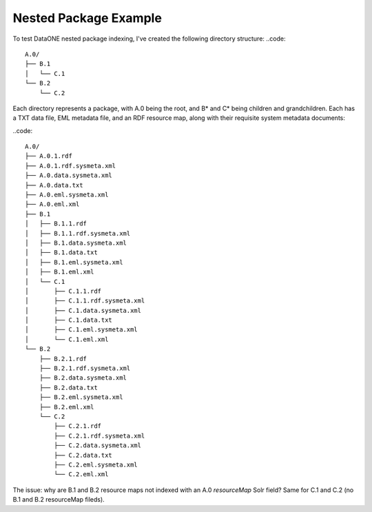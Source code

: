 Nested Package Example
======================

To test DataONE nested package indexing, I've created the following directory structure:
..code::

  A.0/
  ├── B.1
  │   └── C.1
  └── B.2
      └── C.2
      
Each directory represents a package, with A.0 being the root, and B* and C* being children and grandchildren.  Each has a TXT data file, EML metadata file, and an RDF resource map, along with their requisite system metadata documents:

..code::

  A.0/
  ├── A.0.1.rdf
  ├── A.0.1.rdf.sysmeta.xml
  ├── A.0.data.sysmeta.xml
  ├── A.0.data.txt
  ├── A.0.eml.sysmeta.xml
  ├── A.0.eml.xml
  ├── B.1
  │   ├── B.1.1.rdf
  │   ├── B.1.1.rdf.sysmeta.xml
  │   ├── B.1.data.sysmeta.xml
  │   ├── B.1.data.txt
  │   ├── B.1.eml.sysmeta.xml
  │   ├── B.1.eml.xml
  │   └── C.1
  │       ├── C.1.1.rdf
  │       ├── C.1.1.rdf.sysmeta.xml
  │       ├── C.1.data.sysmeta.xml
  │       ├── C.1.data.txt
  │       ├── C.1.eml.sysmeta.xml
  │       └── C.1.eml.xml
  └── B.2
      ├── B.2.1.rdf
      ├── B.2.1.rdf.sysmeta.xml
      ├── B.2.data.sysmeta.xml
      ├── B.2.data.txt
      ├── B.2.eml.sysmeta.xml
      ├── B.2.eml.xml
      └── C.2
          ├── C.2.1.rdf
          ├── C.2.1.rdf.sysmeta.xml
          ├── C.2.data.sysmeta.xml
          ├── C.2.data.txt
          ├── C.2.eml.sysmeta.xml
          └── C.2.eml.xml
    
The issue: why are B.1 and B.2 resource maps not indexed with an A.0 `resourceMap` Solr field? Same for C.1 and C.2 (no B.1 and B.2 resourceMap fileds).



